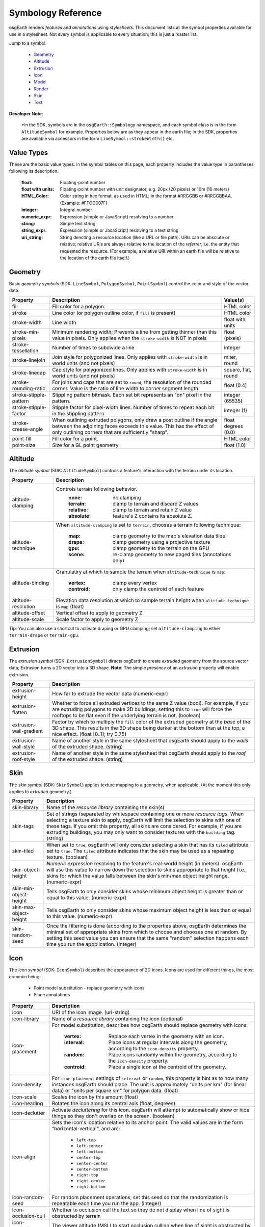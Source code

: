 Symbology Reference
===================

osgEarth renders *features* and *annotations* using *stylesheets*.
This document lists all the symbol properties available for use in a
stylesheet. Not every symbol is applicable to every situation; this
is just a master list.

Jump to a symbol:

 * Geometry_
 * Altitude_
 * Extrusion_
 * Icon_
 * Model_
 * Render_
 * Skin_
 * Text_
 
**Developer Note**:

    *In the SDK, symbols are in the ``osgEarth::Symbology`` namespace, and each
    symbol class is in the form ``AltitudeSymbol`` for example. Properties below
    are as they appear in the earth file; in the SDK, properties are available
    via accessors in the form ``LineSymbol::strokeWidth()`` etc.
 

Value Types
-----------

These are the basic value types. In the symbol tables on this page, each
property includes the value type in parantheses following its description.

  :float:                 Floating-point number
  :float with units:      Floating-point number with unit designator, e.g.
                          20px (20 pixels) or 10m (10 meters)
  :HTML_Color:            Color string in hex format, as used in HTML; in the
                          format #RRGGBB or #RRGGBBAA. (Example: #FFCC007F)
  :integer:               Integral number
  :numeric_expr:          Expression (simple or JavaScript) resolving to a number
  :string:                Simple text string
  :string_expr:           Expression (simple or JacaScript) resolving to a text string
  :uri_string:            String denoting a resource location (like a URL or file path).
                          URIs can be absolute or relative; relative URIs are always
                          relative to the location of the *referrer*, i.e. the entity
                          that requested the resource. (For example, a relative URI within
                          an earth file will be relative to the location of the earth file
                          itself.)

                          
Geometry
--------

Basic *geometry symbols* (SDK: ``LineSymbol``, ``PolygonSymbol``, ``PointSymbol``)
control the color and style of the vector data.

+-----------------------+---------------------------------------+----------------------------+
| Property              | Description                           | Value(s)                   |
+=======================+=======================================+============================+
| fill                  | Fill color for a polygon.             | HTML color                 |
+-----------------------+---------------------------------------+----------------------------+
| stroke                | Line color (or polygon outline color, | HTML color                 |
|                       | if ``fill`` is present)               |                            |
+-----------------------+---------------------------------------+----------------------------+
| stroke-width          | Line width                            | float with units           |
+-----------------------+---------------------------------------+----------------------------+
| stroke-min-pixels     | Minimum rendering width; Prevents a   | float (pixels)             |
|                       | line from getting thinner than this   |                            |
|                       | value in pixels. Only applies when    |                            |
|                       | the ``stroke-width`` is NOT in pixels |                            |
+-----------------------+---------------------------------------+----------------------------+
| stroke-tessellation   | Number of times to subdivide a line   | integer                    |
+-----------------------+---------------------------------------+----------------------------+
| stroke-linejoin       | Join style for polygonized lines.     | miter, round               |
|                       | Only applies with ``stroke-width``    |                            |
|                       | is in world units (and not pixels)    |                            |
+-----------------------+---------------------------------------+----------------------------+
| stroke-linecap        | Cap style for polygonized lines.      | square, flat, round        |
|                       | Only applies with ``stroke-width``    |                            |
|                       | is in world units (and not pixels)    |                            |
+-----------------------+---------------------------------------+----------------------------+
| stroke-rounding-ratio | For joins and caps that are set to    | float (0.4)                |
|                       | ``round``, the resolution of the      |                            |
|                       | rounded corner. Value is the ratio of |                            |
|                       | line width to corner segment length.  |                            |
+-----------------------+---------------------------------------+----------------------------+
| stroke-stipple-pattern| Stippling pattern bitmask. Each set   | integer (65535)            |
|                       | bit represents an "on" pixel in the   |                            |
|                       | pattern.                              |                            |
+-----------------------+---------------------------------------+----------------------------+
| stroke-stipple-factor | Stipple factor for pixel-width lines. | integer (1)                |
|                       | Number of times to repeat each bit in |                            |
|                       | the stippling pattern                 |                            |
+-----------------------+---------------------------------------+----------------------------+
| stroke-crease-angle   | When outlining extruded polygons,     | float degrees (0.0)        |
|                       | only draw a post outline if the angle |                            |
|                       | between the adjoining faces exceeds   |                            |
|                       | this value. This has the effect of    |                            |
|                       | only outlining corners that are       |                            |
|                       | sufficiently "sharp".                 |                            |
+-----------------------+---------------------------------------+----------------------------+
| point-fill            | Fill color for a point.               | HTML color                 |
+-----------------------+---------------------------------------+----------------------------+
| point-size            | Size for a GL point geometry          | float (1.0)                |
+-----------------------+---------------------------------------+----------------------------+


Altitude
--------

The *altitude symbol* (SDK: ``AltitudeSymbol``) controls a feature's interaction with
the terrain under its location.

+-----------------------+--------------------------------------------------------------------+
| Property              | Description                                                        |
+=======================+====================================================================+
| altitude-clamping     | Controls terrain following behavior.                               |
|                       |   :none:     no clamping                                           |
|                       |   :terrain:  clamp to terrain and discard Z values                 |
|                       |   :relative: clamp to terrain and retain Z value                   |
|                       |   :absolute: feature's Z contains its absolute Z.                  |
+-----------------------+--------------------------------------------------------------------+
| altitude-technique    | When ``altitude-clamping`` is set to ``terrain``, chooses a        |
|                       | terrain following technique:                                       |
|                       |   :map:    clamp geometry to the map's elevation data tiles        |
|                       |   :drape:  clamp geometry using a projective texture               |
|                       |   :gpu:    clamp geometry to the terrain on the GPU                |
|                       |   :scene:  re-clamp geometry to new paged tiles (annotations only) |
+-----------------------+--------------------------------------------------------------------+
| altitude-binding      | Granulatiry at which to sample the terrain when                    |
|                       | ``altitude-technique`` is ``map``:                                 |
|                       |   :vertex:   clamp every vertex                                    |
|                       |   :centroid: only clamp the centroid of each feature               |
+-----------------------+--------------------------------------------------------------------+
| altitude-resolution   | Elevation data resolution at which to sample terrain height when   |
|                       | ``altitude-technique`` is ``map`` (float)                          |
+-----------------------+--------------------------------------------------------------------+
| altitude-offset       | Vertical offset to apply to geometry Z                             |
+-----------------------+--------------------------------------------------------------------+
| altitude-scale        | Scale factor to apply to geometry Z                                |
+-----------------------+--------------------------------------------------------------------+

Tip: You can also use a shortcut to activate draping or GPU clamping; set ``altitude-clamping``
to either ``terrain-drape`` or ``terrain-gpu``.


Extrusion
---------

The *extrusion symbol* (SDK: ``ExtrusionSymbol``) directs osgEarth to create *extruded*
geometry from the source vector data; Extrusion turns a 2D vector into a 3D shape.
**Note:** The simple *presence* of an *extrusion* property will enable extrusion.

+-------------------------+--------------------------------------------------------------------+
| Property                | Description                                                        |
+=========================+====================================================================+
| extrusion-height        | How far to extrude the vector data (numeric-expr)                  |
+-------------------------+--------------------------------------------------------------------+
| extrusion-flatten       | Whether to force all extruded vertices to the same Z value (bool). |
|                         | For example, if you are extruding polygons to make 3D buildings,   |
|                         | setting this to ``true`` will force the rooftops to be flat even   |
|                         | if the underlying terrain is not. (boolean)                        |
+-------------------------+--------------------------------------------------------------------+
| extrusion-wall-gradient | Factor by which to multiply the ``fill`` color of the extruded     |
|                         | geometry at the *base* of the 3D shape. This results in the 3D     |
|                         | shape being darker at the bottom than at the top, a nice effect.   |
|                         | (float [0..1]; try 0.75)                                           |
+-------------------------+--------------------------------------------------------------------+
| extrusion-wall-style    | Name of another style in the same stylesheet that osgEarth should  |
|                         | apply to the *walls* of the extruded shape. (string)               |
+-------------------------+--------------------------------------------------------------------+
| extrusion-roof-style    | Name of another style in the same stylesheet that osgEarth should  |
|                         | apply to the *roof* of the extruded shape. (string)                |
+-------------------------+--------------------------------------------------------------------+


Skin
----

The *skin symbol* (SDK: ``SkinSymbol``) applies texture mapping to a geometry, when applicable.
(At the moment this only applies to *extruded* geometry.)

+-------------------------+--------------------------------------------------------------------+
| Property                | Description                                                        |
+=========================+====================================================================+
| skin-library            | Name of the *resource library* containing the skin(s)              |
+-------------------------+--------------------------------------------------------------------+
| skin-tags               | Set of strings (separated by whitespace containing one or more     |
|                         | *resource tags*. When selecting a texture skin to apply, osgEarth  |
|                         | will limit the selection to skins with one of these tags. If you   |
|                         | omit this property, all skins are considered. For example, if you  |
|                         | are extruding buildings, you may only want to consider textures    |
|                         | with the ``building`` tag. (string)                                |
+-------------------------+--------------------------------------------------------------------+
| skin-tiled              | When set to ``true``, osgEarth will only consider selecting a skin |
|                         | that has its ``tiled`` attribute set to ``true``. The ``tiled``    |
|                         | attribute indicates that the skin may be used as a repeating       |
|                         | texture. (boolean)                                                 |
+-------------------------+--------------------------------------------------------------------+
| skin-object-height      | *Numeric expression* resolving to the feature's real-world height  |
|                         | (in meters). osgEarth will use this value to narrow down the       |
|                         | selection to skins appropriate to that height (i.e., skins for     |
|                         | which the value falls between the skin's min/max object height     |
|                         | range. (numeric-expr)                                              |
+-------------------------+--------------------------------------------------------------------+
| skin-min-object-height  | Tells osgEarth to only consider skins whose minimum object height  |
|                         | is greater than or equal to this value. (numeric-expr)             |
+-------------------------+--------------------------------------------------------------------+
| skin-max-object-height  | Tells osgEarth to only consider skins whose maximum object height  |
|                         | is less than or equal to this value. (numeric-expr)                |
+-------------------------+--------------------------------------------------------------------+
| skin-random-seed        | Once the filtering is done (according to the properties above,     |
|                         | osgEarth determines the minimal set of appropriate skins from      |
|                         | which to choose and chooses one at random. By setting this seed    |
|                         | value you can ensure that the same "random" selection happens each |
|                         | time you run the appplication.  (integer)                          |
+-------------------------+--------------------------------------------------------------------+


Icon
----

The *icon symbol* (SDK: ``IconSymbol``) describes the appearance of 2D icons.
Icons are used for different things, the most common being:

 * Point model substitution - replace geometry with icons
 * Place annotations

+--------------------------------+--------------------------------------------------------------------+
| Property                       | Description                                                        |
+================================+====================================================================+
| icon                           | URI of the icon image. (uri-string)                                |
+--------------------------------+--------------------------------------------------------------------+
| icon-library                   | Name of a *resource library* containing the icon (optional)        |
+--------------------------------+--------------------------------------------------------------------+
| icon-placement                 | For model substitution, describes how osgEarth should replace      |
|                                | geometry with icons:                                               |
|                                |    :vertex:   Replace each vertex in the geometry with an icon.    |
|                                |    :interval: Place icons at regular intervals along the geometry, |
|                                |               according to the ``icon-density`` property.          |
|                                |    :random:   Place icons randomly within the geometry, according  |
|                                |               to the ``icon-density`` property.                    |
|                                |    :centroid: Place a single icon at the centroid of the geometry. |
+--------------------------------+--------------------------------------------------------------------+
| icon-density                   | For ``icon-placement`` settings of ``interval`` or ``random``,     |
|                                | this property is hint as to how many instances osgEarth should     |
|                                | place. The unit is approximately "units per km" (for linear data)  |
|                                | or "units per square km" for polygon data. (float)                 |
+--------------------------------+--------------------------------------------------------------------+
| icon-scale                     | Scales the icon by this amount (float)                             |
+--------------------------------+--------------------------------------------------------------------+
| icon-heading                   | Rotates the icon along its central axis (float, degrees)           |
+--------------------------------+--------------------------------------------------------------------+
| icon-declutter                 | Activate *decluttering* for this icon. osgEarth will attempt to    |
|                                | automatically show or hide things so they don't overlap on the     |
|                                | screen. (boolean)                                                  |
+--------------------------------+--------------------------------------------------------------------+
| icon-align                     | Sets the icon's location relative to its anchor point. The valid   |
|                                | values are in the form "horizontal-vertical", and are:             |
|                                |   * ``left-top``                                                   |
|                                |   * ``left-center``                                                |
|                                |   * ``left-bottom``                                                |
|                                |   * ``center-top``                                                 |
|                                |   * ``center-center``                                              |
|                                |   * ``center-bottom``                                              |
|                                |   * ``right-top``                                                  |
|                                |   * ``right-center``                                               |
|                                |   * ``right-bottom``                                               |
+--------------------------------+--------------------------------------------------------------------+
| icon-random-seed               | For random placement operations, set this seed so that the         |
|                                | randomization is repeatable each time you run the app. (integer)   |
+--------------------------------+--------------------------------------------------------------------+
| icon-occlusion-cull            | Whether to occlusion cull the text so they do not display          |
|                                | when line of sight is obstructed by terrain                        | 
+--------------------------------+--------------------------------------------------------------------+
| icon-occlusion-cull-altitude   | The viewer altitude (MSL) to start occlusion culling               |
|                                | when line of sight is obstructed by terrain                        |
+--------------------------------+--------------------------------------------------------------------+
 

Model
-----

The *model symbol* (SDK: ``ModelSymbol``) describes external 3D models.
Like icons, models are typically used for:

 * Point model substitution - replace geometry with 3D models
 * Model annotations

+-------------------------+--------------------------------------------------------------------+
| Property                | Description                                                        |
+=========================+====================================================================+
| model                   | URI of the 3D model (uri-string). Use this *OR* the                |
|                         | ``model-library`` property, but not both.                          |
+-------------------------+--------------------------------------------------------------------+
| model-library           | Name of a *resource library* containing the model. Use this *OR*   |
|                         | the ``model`` property, but not both.                              |
+-------------------------+--------------------------------------------------------------------+
| model-placement         | For model substitution, describes how osgEarth should replace      |
|                         | geometry with models:                                              |
|                         |    :vertex:   Replace each vertex in the geometry with a model.    |
|                         |    :interval: Place models at regular intervals along the geometry,|
|                         |               according to the ``model-density`` property.         |
|                         |    :random:   Place models randomly within the geometry, according |
|                         |               to the ``model-density`` property.                   |
|                         |    :centroid: Place a single model at the centroid of the geometry.|
+-------------------------+--------------------------------------------------------------------+
| model-density           | For ``model-placement`` settings of ``interval`` or ``random``,    |
|                         | this property is hint as to how many instances osgEarth should     |
|                         | place. The unit is approximately "units per km" (for linear data)  |
|                         | or "units per square km" for polygon data. (float)                 |
+-------------------------+--------------------------------------------------------------------+
| model-scale             | Scales the model by this amount along all axes (float)             |
+-------------------------+--------------------------------------------------------------------+
| model-heading           | Rotates the about its +Z axis (float, degrees)                     |
+-------------------------+--------------------------------------------------------------------+
| icon-random-seed        | For random placement operations, set this seed so that the         |
|                         | randomization is repeatable each time you run the app. (integer)   |
+-------------------------+--------------------------------------------------------------------+
 
 
Render
------

The *render symbol* (SDK: ``RenderSymbol``) applies general OpenGL rendering settings as well
as some osgEarth-specific settings that are not specific to any other symbol type.

+-------------------------------+--------------------------------------------------------------+
| Property                      | Description                                                  |
+===============================+==============================================================+
| render-depth-test             | Enable or disable GL depth testing. (boolean)                |
+-------------------------------+--------------------------------------------------------------+
| render-lighting               | Enable or disable GL lighting. (boolean)                     |
+-------------------------------+--------------------------------------------------------------+
| render-depth-offset           | Enable or disable Depth Offseting. Depth offsetting is a     |
|                               | GPU technique that modifies a fragment's depth value,        |
|                               | simulating the rendering of that object closer or farther    |
|                               | from the viewer than it actually is. It is a mechanism for   |
|                               | mitigating z-fighting. (boolean)                             |
+-------------------------------+--------------------------------------------------------------+
| render-depth-offset-min-bias  | Sets the minimum bias (distance-to-viewer offset) for depth  |
|                               | offsetting. If is usually sufficient to set this property;   |
|                               | all the others will be set automatically. (float, meters)    |
+-------------------------------+--------------------------------------------------------------+
| render-depth-offset-max-bias  | Sets the minimum bias (distance-to-viewer offset) for depth  |
|                               | offsetting.                                                  |
+-------------------------------+--------------------------------------------------------------+
| render-depth-offset-min-range | Sets the range (distance from viewer) at which to apply the  |
|                               | minimum depth offsetting bias. The bias graduates between its|
|                               | min and max values over the specified range.                 |
+-------------------------------+--------------------------------------------------------------+
| render-depth-offset-max-range | Sets the range (distance from viewer) at which to apply the  |
|                               | maximum depth offsetting bias. The bias graduates between its|
|                               | min and max values over the specified range.                 |
+-------------------------------+--------------------------------------------------------------+



Text
----

The *text symbol* (SDK: ``TextSymbol``) controls the existance and appearance of text labels.

+--------------------------------+--------------------------------------------------------------------+
| Property                       | Description                                                        |
+================================+====================================================================+
| text-fill                      | Foreground color of the text (HTML color)                          |
+--------------------------------+--------------------------------------------------------------------+
| text-size                      | Size of the text (float, pixels)                                   |
+--------------------------------+--------------------------------------------------------------------+
| text-font                      | Name of the font to use (system-dependent). For example, use       |
|                                | "arialbd" on Windows for Arial Bold.                               |
+--------------------------------+--------------------------------------------------------------------+
| text-halo                      | Outline color of the text; Omit this propery altogether for no     |
|                                | outline. (HTML Color)                                              |
+--------------------------------+--------------------------------------------------------------------+
| text-halo-offset               | Outline thickness (float, pixels)                                  |
+--------------------------------+--------------------------------------------------------------------+
| text-align                     | Alignment of the text string relative to its anchor point:         |
|                                |   * ``left-top``                                                   |
|                                |   * ``left-center``                                                |
|                                |   * ``left-bottom``                                                |
|                                |   * ``left-base-line``                                             |
|                                |   * ``left-bottom-base-line``                                      |
|                                |   * ``center-top``                                                 |
|                                |   * ``center-center``                                              |
|                                |   * ``center-bottom``                                              |
|                                |   * ``center-base-line``                                           |
|                                |   * ``center-bottom-base-line``                                    |
|                                |   * ``right-top``                                                  |
|                                |   * ``right-center``                                               |
|                                |   * ``right-bottom``                                               |
|                                |   * ``right-base-line``                                            |
|                                |   * ``right-bottom-base-line``                                     |
|                                |   * ``base-line``                                                  |
+--------------------------------+--------------------------------------------------------------------+
| text-layout                    | Layout of text:                                                    |
|                                |   * ``ltr``                                                        |
|                                |   * ``rtl``                                                        |
|                                |   * ``vertical``                                                   |
+--------------------------------+--------------------------------------------------------------------+
| text-content                   | The actual text string to display (string-expr)                    |
+--------------------------------+--------------------------------------------------------------------+
| text-encoding                  | Character encoding of the text content:                            |
|                                |   * ``utf-8``                                                      |
|                                |   * ``utf-16``                                                     |
|                                |   * ``utf-32``                                                     |
|                                |   * ``ascii``                                                      |
+--------------------------------+--------------------------------------------------------------------+
| text-declutter                 | Activate *decluttering* for this icon. osgEarth will attempt to    |
|                                | automatically show or hide things so they don't overlap on the     |
|                                | screen. (boolean)                                                  |
+--------------------------------+--------------------------------------------------------------------+
| text-occlusion-cull            | Whether to occlusion cull the text so they do not display          |
|                                | when line of sight is obstructed by terrain                        | 
+--------------------------------+--------------------------------------------------------------------+
| text-occlusion-cull-altitude   | The viewer altitude (MSL) to start occlusion culling               |
|                                | when line of sight is obstructed by terrain                        |
+--------------------------------+--------------------------------------------------------------------+


Coverage
--------

The *coverage symbol* (SDK: ``CoverageSymbol``) controls how a feature is rasterized into
coverage data with discrete values.

+-----------------------+--------------------------------------------------------------------+
| Property              | Description                                                        |
+=======================+====================================================================+
| coverage-value        | Expression resolving to the floating-point value to encode.        |
+-----------------------+--------------------------------------------------------------------+
